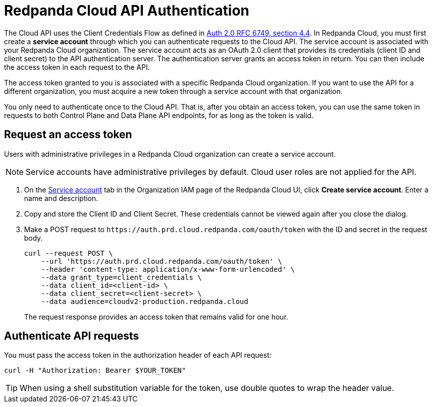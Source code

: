 = Redpanda Cloud API Authentication
:description: Use an OAuth token to authenticate requests to the Cloud API.
:page-aliases: deploy:deployment-option/cloud/api/cloud-api-authentication.adoc
:page-api: cloud
:page-api-slot: auth
:page-beta: true

The Cloud API uses the Client Credentials Flow as defined in https://datatracker.ietf.org/doc/html/rfc6749#section-4.4O[Auth 2.0 RFC 6749, section 4.4^]. In Redpanda Cloud, you must first create a *service account* through which you can authenticate requests to the Cloud API. The service account is associated with your Redpanda Cloud organization. The service account acts as an OAuth 2.0 client that provides its credentials (client ID and client secret) to the API authentication server. The authentication server grants an access token in return. You can then include the access token in each request to the API.

The access token granted to you is associated with a specific Redpanda Cloud organization. If you want to use the API for a different organization, you must acquire a new token through a service account with that organization.

You only need to authenticate once to the Cloud API. That is, after you obtain an access token, you can use the same token in requests to both Control Plane and Data Plane API endpoints, for as long as the token is valid.

== Request an access token

Users with administrative privileges in a Redpanda Cloud organization can create a service account.

NOTE: Service accounts have administrative privileges by default. Cloud user roles are not applied for the API.

. On the https://cloud.redpanda.com/organization-iam?tab=service-accounts[Service account^] tab in the Organization IAM page of the Redpanda Cloud UI, click *Create service account*. Enter a name and description.

. Copy and store the Client ID and Client Secret. These credentials cannot be viewed again after you close the dialog. 

. Make a POST request to `\https://auth.prd.cloud.redpanda.com/oauth/token` with the ID and secret in the request body. 
+
```bash
curl --request POST \
    --url 'https://auth.prd.cloud.redpanda.com/oauth/token' \
    --header 'content-type: application/x-www-form-urlencoded' \
    --data grant_type=client_credentials \
    --data client_id=<client-id> \
    --data client_secret=<client-secret> \
    --data audience=cloudv2-production.redpanda.cloud
```
+
The request response provides an access token that remains valid for one hour.

== Authenticate API requests

You must pass the access token in the authorization header of each API request: 

```bash
curl -H "Authorization: Bearer $YOUR_TOKEN"
```

TIP: When using a shell substitution variable for the token, use double quotes to wrap the header value.